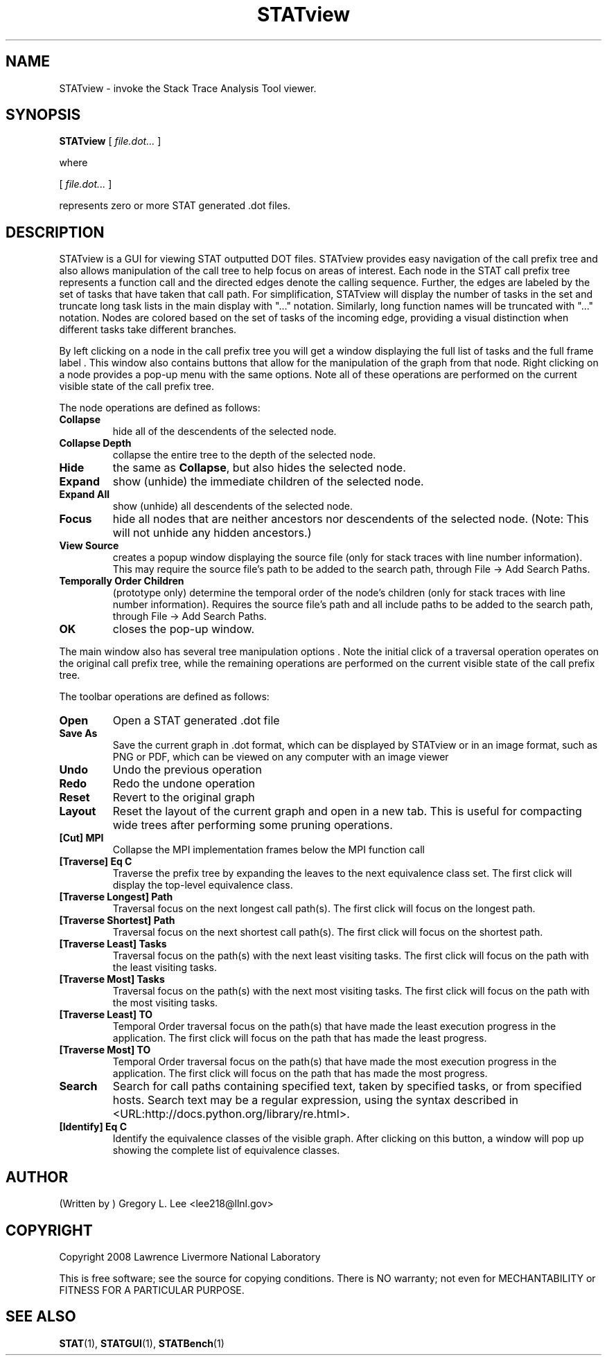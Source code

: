 .\\" auto-generated by docbook2man-spec $Revision: 1.2 $
.TH "STATview" "1" "2010-03-25" "" ""
.SH NAME
STATview \- invoke the Stack Trace Analysis Tool viewer.
.SH SYNOPSIS
.sp
\fBSTATview\fR [ \fB\fIfile.dot\fB\fR\fI...\fR ] 
.PP
where
.sp
.nf
    
.sp
 [ \fB\fIfile.dot\fB\fR\fI...\fR ] 

    represents zero or more STAT generated .dot files.
    
.sp
.fi
.SH "DESCRIPTION"
.PP
STATview is a GUI for viewing STAT outputted DOT files. STATview provides easy navigation of the call prefix tree and also allows manipulation of the call tree to help focus on areas of interest. Each node in the STAT call prefix tree represents a function call and the directed edges denote the calling sequence. Further, the edges are labeled by the set of tasks that have taken that call path. For simplification, STATview will display the number of tasks in the set and truncate long task lists in the main display with "..." notation. Similarly, long function names will be truncated with "..." notation. Nodes are colored based on the set of tasks of the incoming edge, providing a visual distinction when different tasks take different branches.
.PP
By left clicking on a node in the call prefix tree you will get a window displaying the full list of tasks and the full frame label . This window also contains buttons that allow for the manipulation of the graph from that node. Right clicking on a node provides a pop-up menu with the same options. Note all of these operations are performed on the current visible state of the call prefix tree.
.PP
The node operations are defined as follows:
.TP
\fBCollapse\fR
hide all of the descendents of the selected node.
.TP
\fBCollapse Depth\fR
collapse the entire tree to the depth of the selected node.
.TP
\fBHide\fR
the same as \fBCollapse\fR, but also hides the selected node.
.TP
\fBExpand\fR
show (unhide) the immediate children of the selected node.
.TP
\fBExpand All\fR
show (unhide) all descendents of the selected node.
.TP
\fBFocus\fR
hide all nodes that are neither ancestors nor descendents of the selected node. (Note: This will not unhide any hidden ancestors.)
.TP
\fBView Source\fR
creates a popup window displaying the source file (only for stack traces with line number information). This may require the source file's path to be added to the search path, through File -> Add Search Paths\&.
.TP
\fBTemporally Order Children\fR
(prototype only) determine the temporal order of the node's children (only for stack traces with line number information). Requires the source file's path and all include paths to be added to the search path, through File -> Add Search Paths\&.
.TP
\fBOK\fR
closes the pop-up window.
.PP
The main window also has several tree manipulation options . Note the initial click of a traversal operation operates on the original call prefix tree, while the remaining operations are performed on the current visible state of the call prefix tree.
.PP
.PP
The toolbar operations are defined as follows:
.PP
.TP
\fBOpen\fR
Open a STAT generated .dot file
.TP
\fBSave As\fR
Save the current graph in .dot format, which can be displayed by STATview or in an image format, such as PNG or PDF, which can be viewed on any computer with an image viewer
.TP
\fBUndo\fR
Undo the previous operation
.TP
\fBRedo\fR
Redo the undone operation
.TP
\fBReset\fR
Revert to the original graph
.TP
\fBLayout\fR
Reset the layout of the current graph and open in a new tab. This is useful for compacting wide trees after performing some pruning operations.
.TP
\fB[Cut] MPI\fR
Collapse the MPI implementation frames below the MPI function call
.TP
\fB[Traverse] Eq C\fR
Traverse the prefix tree by expanding the leaves to the next equivalence class set. The first click will display the top-level equivalence class.
.TP
\fB[Traverse Longest] Path\fR
Traversal focus on the next longest call path(s). The first click will focus on the longest path.
.TP
\fB[Traverse Shortest] Path\fR
Traversal focus on the next shortest call path(s). The first click will focus on the shortest path.
.TP
\fB[Traverse Least] Tasks\fR
Traversal focus on the path(s) with the next least visiting tasks. The first click will focus on the path with the least visiting tasks.
.TP
\fB[Traverse Most] Tasks\fR
Traversal focus on the path(s) with the next most visiting tasks. The first click will focus on the path with the most visiting tasks.
.TP
\fB[Traverse Least] TO\fR
Temporal Order traversal focus on the path(s) that have made the least execution progress in the application. The first click will focus on the path that has made the least progress.
.TP
\fB[Traverse Most] TO\fR
Temporal Order traversal focus on the path(s) that have made the most execution progress in the application. The first click will focus on the path that has made the most progress.
.TP
\fBSearch\fR
Search for call paths containing specified text, taken by specified tasks, or from specified hosts. Search text may be a regular expression, using the syntax described in  <URL:http://docs.python.org/library/re.html>\&.
.TP
\fB[Identify] Eq C\fR
Identify the equivalence classes of the visible graph. After clicking on this button, a window will pop up showing the complete list of equivalence classes.
.SH "AUTHOR"
.PP
(Written by ) Gregory  L.  Lee  
<lee218@llnl.gov>
.SH "COPYRIGHT"
.PP
Copyright 2008 Lawrence Livermore National Laboratory
.PP
This is free software; see the source for copying conditions. There is NO warranty; not even for MECHANTABILITY or FITNESS FOR A PARTICULAR PURPOSE.
.SH "SEE ALSO"
.PP
\fBSTAT\fR(1), \fBSTATGUI\fR(1), \fBSTATBench\fR(1)
